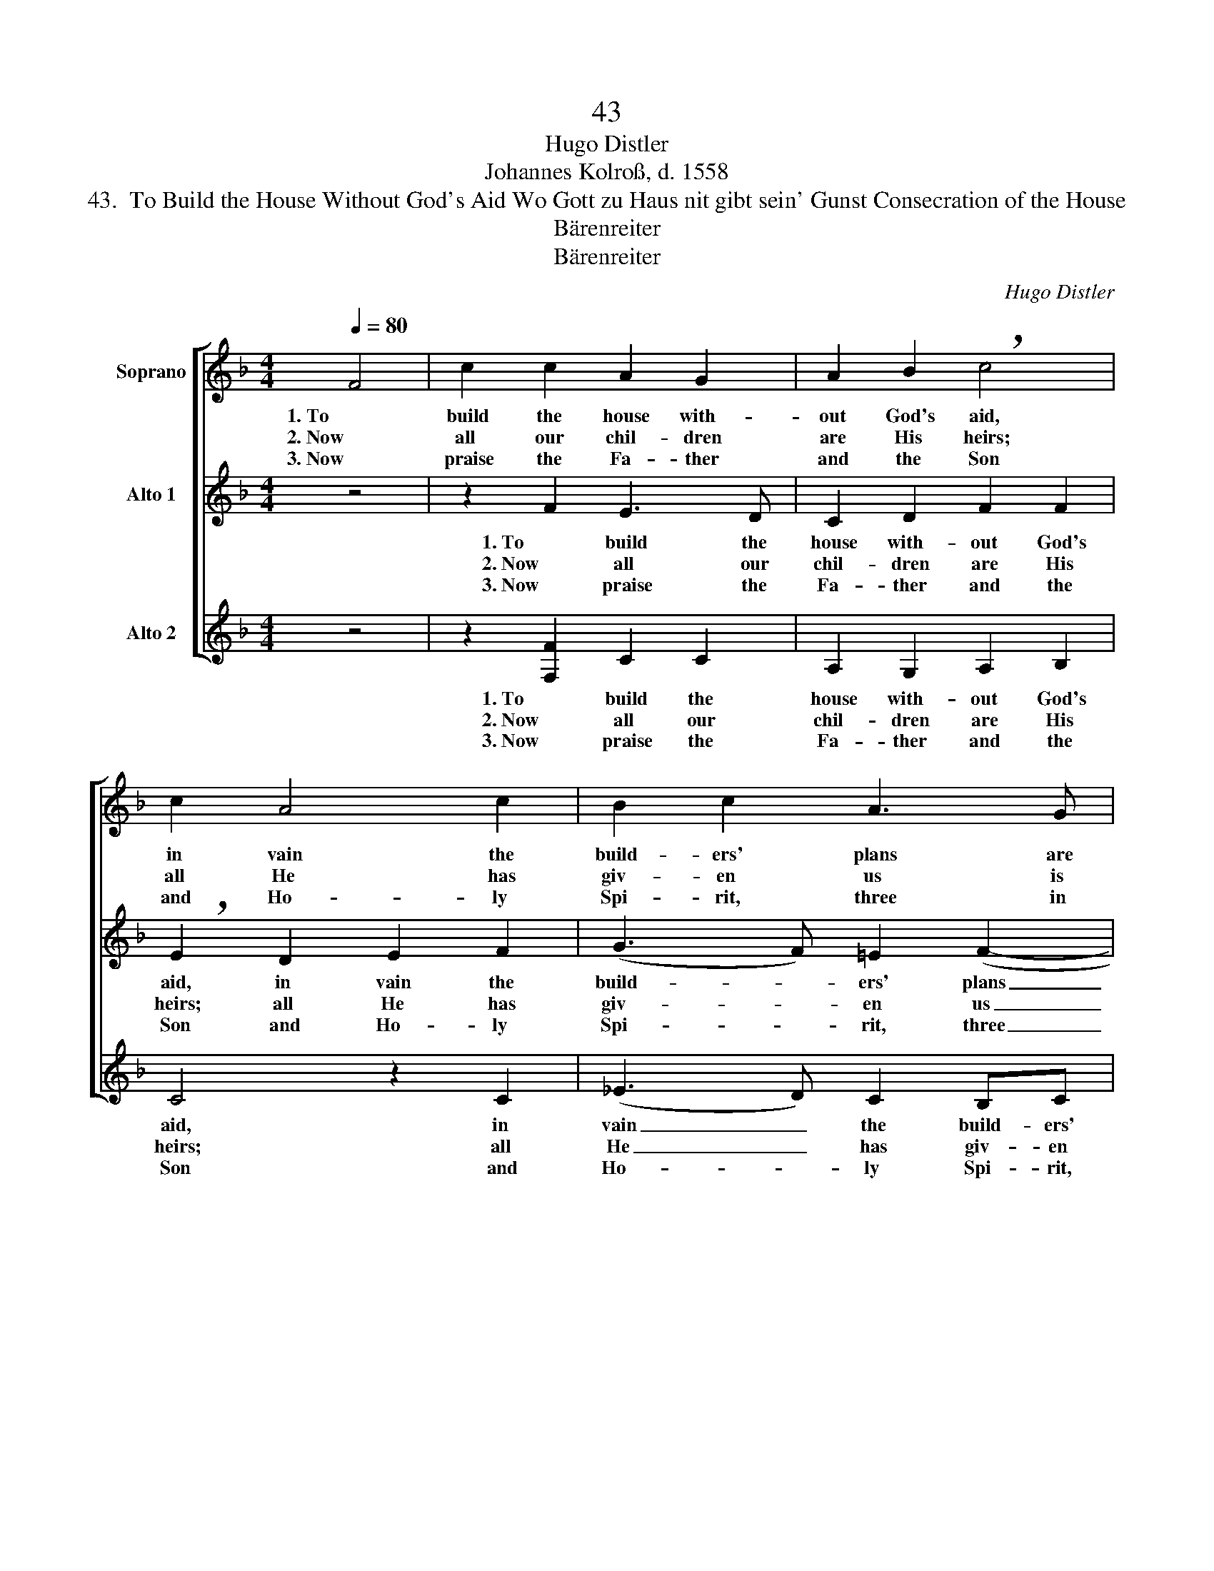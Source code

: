 X:1
T:43
T:Hugo Distler
T:Johannes Kolroß, d. 1558
T:43.  To Build the House Without God's Aid Wo Gott zu Haus nit gibt sein' Gunst Consecration of the House
T:Bärenreiter
T:Bärenreiter
C:Hugo Distler
Z:Johannes Kolroß, d. 1558
Z:Bärenreiter
%%score [ 1 ( 2 3 ) ( 4 5 ) ]
L:1/8
Q:1/4=80
M:4/4
K:F
V:1 treble nm="Soprano"
V:2 treble nm="Alto 1"
V:3 treble 
V:4 treble nm="Alto 2"
V:5 treble 
V:1
 F4 | c2 c2 A2 G2 | A2 B2 !breath!c4 | c2 A4 c2 | B2 c2 A3 G | !breath!F6 c2 | d2 d2 A2 c2 | %7
w: 1. To|build the house with-|out God's aid,|in vain the|build- ers' plans are|laid. If|God neg- lects to|
w: 2. Now|all our chil- dren|are His heirs;|all He has|giv- en us is|theirs; like|ar- rows in a|
w: 3. Now|praise the Fa- ther|and the Son|and Ho- ly|Spi- rit, three in|one, and|let such prais- es|
 B4 B2 A2- | !breath!A2 f2 e2 d2 | c2 d2 (c2 A2- | A2) G2 F4- | F4 |] %12
w: guard the town,|_ in vain the|watch- man's night- *|* ly round.|_|
w: stea- dy hand,|_ so youth is|guid- ed by _|_ God's hand.|_|
w: ev- er be|_ by us sung|in e- ter- *|* ni- ty.|_|
V:2
 z4 | z2 F2 E3 D | C2 D2 F2 F2 | !breath!E2 D2 E2 F2 | (G3 F) =E2 (F2- | FE) D2 !breath!C4 | %6
w: |1. To build the|house with- out God's|aid, in vain the|build- * ers' plans|_ _ are laid.|
w: |2. Now all our|chil- dren are His|heirs; all He has|giv- * en us|_ _ is theirs;|
w: |3. Now praise the|Fa- ther and the|Son and Ho- ly|Spi- * rit, three|_ _ in one,|
 B,2 D4 _E2 | F2 F2 G2 G2 | !breath!F4 c2 B2- | !breath!BB A2 GA G2- | GE D2 (C3 D | F4) |] %12
w: If God neg-|lects to guard the|town, in vain,|_ in vain the watch- man's|_ night- ly round. _|_|
w: like ar- rows|in a stea- dy|hand, so youth,|_ so youth is guid- ed|_ by God's hand. _|_|
w: and let such|prais- es ev- er|be by us,|_ by us sung in e-|* ter- ni- ty. _|_|
V:3
 x4 | x8 | x8 | x8 | x8 | x8 | x8 | x8 | x8 | x8 | x2 D2 C4- | C4 |] %12
V:4
 z4 | z2 [F,F]2 C2 C2 | A,2 G,2 A,2 B,2 | C4 z2 C2 | (_E3 D) C2 B,C | (DC) B,2 !breath!A,4 | %6
w: |1. To build the|house with- out God's|aid, in|vain _ the build- ers'|plans _ are laid.|
w: |2. Now all our|chil- dren are His|heirs; all|He _ has giv- en|us _ is theirs;|
w: |3. Now praise the|Fa- ther and the|Son and|Ho- * ly Spi- rit,|three _ in one,|
 F2 (G3 F) _E2 | D4 F2 _E2- | E_E D4 z2 | z2 F2 _E2 D2 | CC (B,3 A,) G,2 | A,4 |] %12
w: If God _ neg-|lects to guard|_ the town,|in vain the|watch- man's night- * ly|round.|
w: like ar- * rows|in a stea-|* dy hand,|so youth is|guid- ed by _ God's|hand.|
w: and let _ such|prais- es ev-|* er be|by us sung|in e- ter- * ni-|ty.|
V:5
 x4 | x8 | x8 | x8 | x8 | x8 | x8 | x8 | x8 | x8 | x6 G,2 | F,4 |] %12

